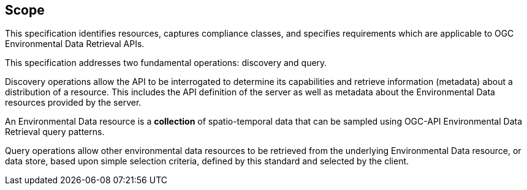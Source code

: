 == Scope

This specification identifies resources, captures compliance classes, and specifies requirements which are applicable to OGC Environmental Data Retrieval APIs.

This specification addresses two fundamental operations: discovery and query.

Discovery operations allow the API to be interrogated to determine its capabilities and retrieve information (metadata) about a distribution of a resource. This includes the API definition of the server as well as metadata about the Environmental Data resources provided by the server.

An Environmental Data resource is a **collection** of spatio-temporal data that can be sampled using OGC-API Environmental Data Retrieval query patterns.

Query operations allow other environmental data resources to be retrieved from the underlying Environmental Data resource, or data store, based upon simple selection criteria, defined by this standard and selected by the client.
